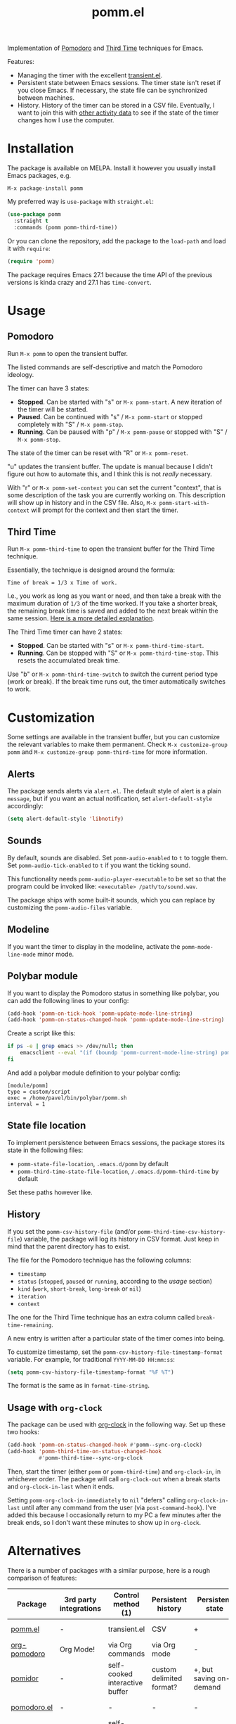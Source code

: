 #+TITLE: pomm.el

[[https://melpa.org/#/pomm][file:https://melpa.org/packages/pomm-badge.svg]]

Implementation of [[https://en.wikipedia.org/wiki/Pomodoro_Technique][Pomodoro]] and [[https://www.lesswrong.com/posts/RWu8eZqbwgB9zaerh/third-time-a-better-way-to-work][Third Time]] techniques for Emacs.

[[./img/screenshot.png]]

Features:
- Managing the timer with the excellent [[https://github.com/magit/transient/blob/master/lisp/transient.el][transient.el]].
- Persistent state between Emacs sessions.
  The timer state isn't reset if you close Emacs. If necessary, the state file can be synchronized between machines.
- History.
  History of the timer can be stored in a CSV file. Eventually, I want to join this with [[https://activitywatch.net/][other activity data]] to see if the state of the timer changes how I use the computer.

* Installation
The package is available on MELPA. Install it however you usually install Emacs packages, e.g.
#+begin_example
M-x package-install pomm
#+end_example

My preferred way is =use-package= with =straight.el=:
#+begin_src emacs-lisp
(use-package pomm
  :straight t
  :commands (pomm pomm-third-time))
#+end_src

Or you can clone the repository, add the package to the =load-path= and load it with =require=:
#+begin_src emacs-lisp
(require 'pomm)
#+end_src

The package requires Emacs 27.1 because the time API of the previous versions is kinda crazy and 27.1 has =time-convert=.
* Usage
** Pomodoro
Run =M-x pomm= to open the transient buffer.

The listed commands are self-descriptive and match the Pomodoro ideology.

The timer can have 3 states:

- *Stopped*. Can be started with "s" or =M-x pomm-start=. A new iteration of the timer will be started.
- *Paused*. Can be continued with "s" / =M-x pomm-start= or stopped completely with "S" / =M-x pomm-stop=.
- *Running*. Can be paused with "p" / =M-x pomm-pause= or stopped with "S" / =M-x pomm-stop=.

The state of the timer can be reset with "R" or =M-x pomm-reset=.

"u" updates the transient buffer. The update is manual because I didn't figure out how to automate this, and I think this is not /really/ necessary.

With "r" or =M-x pomm-set-context= you can set the current "context", that is some description of the task you are currently working on. This description will show up in history and in the CSV file. Also, =M-x pomm-start-with-context= will prompt for the context and then start the timer.
** Third Time
Run =M-x pomm-third-time= to open the transient buffer for the Third Time technique.

[[./img/screenshot-tt.png]]

Essentially, the technique is designed around the formula:

#+begin_example
Time of break = 1/3 x Time of work.
#+end_example

I.e., you work as long as you want or need, and then take a break with the maximum duration of =1/3= of the time worked. If you take a shorter break, the remaining break time is saved and added to the next break within the same session. [[https://www.lesswrong.com/posts/RWu8eZqbwgB9zaerh/third-time-a-better-way-to-work][Here is a more detailed explanation]].

The Third Time timer can have 2 states:
- *Stopped*. Can be started with "s" or =M-x pomm-third-time-start=.
- *Running*. Can be stopped with "S" or =M-x pomm-third-time-stop=. This resets the accumulated break time.

Use "b" or =M-x pomm-third-time-switch= to switch the current period type (work or break). If the break time runs out, the timer automatically switches to work.

* Customization
Some settings are available in the transient buffer, but you can customize the relevant variables to make them permanent. Check =M-x customize-group= =pomm= and =M-x customize-group pomm-third-time= for more information.

** Alerts
The package sends alerts via =alert.el=. The default style of alert is a plain =message=, but if you want an actual notification, set =alert-default-style= accordingly:
#+begin_src emacs-lisp
(setq alert-default-style 'libnotify)
#+end_src

** Sounds
By default, sounds are disabled. Set =pomm-audio-enabled= to =t= to toggle them. Set =pomm-audio-tick-enabled= to =t= if you want the ticking sound.

This functionality needs =pomm-audio-player-executable= to be set so that the program could be invoked like: =<executable> /path/to/sound.wav=.

The package ships with some built-it sounds, which you can replace by customizing the =pomm-audio-files= variable.
** Modeline
If you want the timer to display in the modeline, activate the =pomm-mode-line-mode= minor mode.

** Polybar module
If you want to display the Pomodoro status in something like polybar, you can add the following lines to your config:
#+begin_src emacs-lisp
(add-hook 'pomm-on-tick-hook 'pomm-update-mode-line-string)
(add-hook 'pomm-on-status-changed-hook 'pomm-update-mode-line-string)
#+end_src

Create a script like this:
#+begin_src bash
if ps -e | grep emacs >> /dev/null; then
    emacsclient --eval "(if (boundp 'pomm-current-mode-line-string) pomm-current-mode-line-string \"\") " | xargs echo -e
fi
#+end_src

And add a polybar module definition to your polybar config:
#+begin_src conf-windows
[module/pomm]
type = custom/script
exec = /home/pavel/bin/polybar/pomm.sh
interval = 1
#+end_src

** State file location
To implement persistence between Emacs sessions, the package stores its state in the following files:
- =pomm-state-file-location=, =.emacs.d/pomm= by default
- =pomm-third-time-state-file-location=, =/.emacs.d/pomm-third-time= by default

Set these paths however like.
** History
If you set the =pomm-csv-history-file= (and/or =pomm-third-time-csv-history-file=) variable, the package will log its history in CSV format. Just keep in mind that the parent directory has to exist.

The file for the Pomodoro technique has the following columns:
- =timestamp=
- =status= (=stopped=, =paused= or =running=, according to the [[*Usage][usage]] section)
- =kind= (=work=, =short-break=, =long-break= or =nil=)
- =iteration=
- =context=

The one for the Third Time technique has an extra column called =break-time-remaining=.

A new entry is written after a particular state of the timer comes into being.

To customize timestamp, set the =pomm-csv-history-file-timestamp-format= variable. For example, for traditional =YYYY-MM-DD HH:mm:ss=:
#+begin_src emacs-lisp
(setq pomm-csv-history-file-timestamp-format "%F %T")
#+end_src

The format is the same as in =format-time-string=.
** Usage with =org-clock=
The package can be used with [[https://orgmode.org/manual/Clocking-commands.html][org-clock]] in the following way. Set up these two hooks:

#+begin_src emacs-lisp
(add-hook 'pomm-on-status-changed-hook #'pomm--sync-org-clock)
(add-hook 'pomm-third-time-on-status-changed-hook
          #'pomm-third-time--sync-org-clock
#+end_src

Then, start the timer (either =pomm= or =pomm-third-time=) and =org-clock-in=, in whichever order. The package will call =org-clock-out= when a break starts and =org-clock-in-last= when it ends.

Setting =pomm-org-clock-in-immediately= to =nil= "defers" calling =org-clock-in-last= until after any command from the user (via =post-command-hook=). I've added this because I occasionally return to my PC a few minutes after the break ends, so I don't want these minutes to show up in =org-clock=.

* Alternatives
There is a number of packages with a similar purpose, here is a rough comparison of features:
| Package                | 3rd party integrations | Control method (1)             | Persistent history       | Persistent state                           | Notifications             |
|------------------------+------------------------+--------------------------------+--------------------------+--------------------------------------------+---------------------------|
| [[https://github.com/SqrtMinusOne/pomm.el][pomm.el]]                | -                      | transient.el                   | CSV                      | +                                          | alert.el + sounds         |
| [[https://github.com/marcinkoziej/org-pomodoro/tree/master][org-pomodoro]]           | Org Mode!              | via Org commands               | via Org mode             | -                                          | alert.el + sounds         |
| [[https://github.com/TatriX/pomidor/][pomidor]]                | -                      | self-cooked interactive buffer | custom delimited format? | +, but saving on-demand                    | alert.el + sounds         |
| [[https://github.com/baudtack/pomodoro.el/][pomodoro.el]]            | -                      | -                              | -                        | -                                          | notifications.el + sounds |
| [[https://github.com/konr/tomatinho/][tomatinho]]              | -                      | self-cooked interactive buffer | -                        | -                                          | message + sounds          |
| [[https://github.com/ferfebles/redtick][redtick]]                | -                      | mode-line icon                 | +                        | -                                          | sounds                    |
| [[https://github.com/abo-abo/gtk-pomodoro-indicator][gtk-pomodoro-indicator]] | GTK panel              | CLI                            | -                        | -, but the program is independent of Emacs | GTK notifications         |
Be sure to check those out if this one doesn't quite fit your workflow!

(1) Means of timer control with exception to Emacs interactive commands

Also take a look at [[https://github.com/telotortium/org-pomodoro-third-time][org-pomodoro-third-time]], which adapts =org-pomodoro= for the Third Time technique.

* P.S.
The package name is not an abbreviation. I just hope it doesn't mean something horrible in some language I don't know.

The sounds are made by Mike Koening under [[https://creativecommons.org/licenses/by/3.0/legalcode][CC BY 3.0]].
